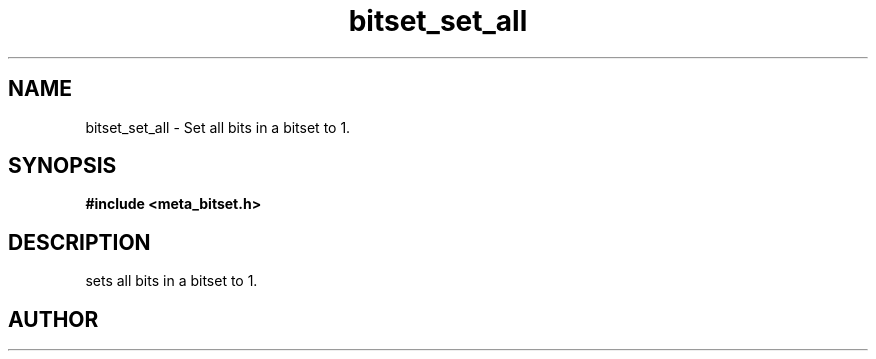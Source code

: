 .TH bitset_set_all 3 2016-01-30 "" "The Meta C Library"
.SH NAME
bitset_set_all \- Set all bits in a bitset to 1.
.SH SYNOPSIS
.B #include <meta_bitset.h>
.sp
.Fo "void bitset_set_all"
.Fa "bitset b"
.Fc
.SH DESCRIPTION
.Nm
sets all bits in a bitset to 1.
.SH AUTHOR
.An B. Augestad, bjorn.augestad@gmail.com
